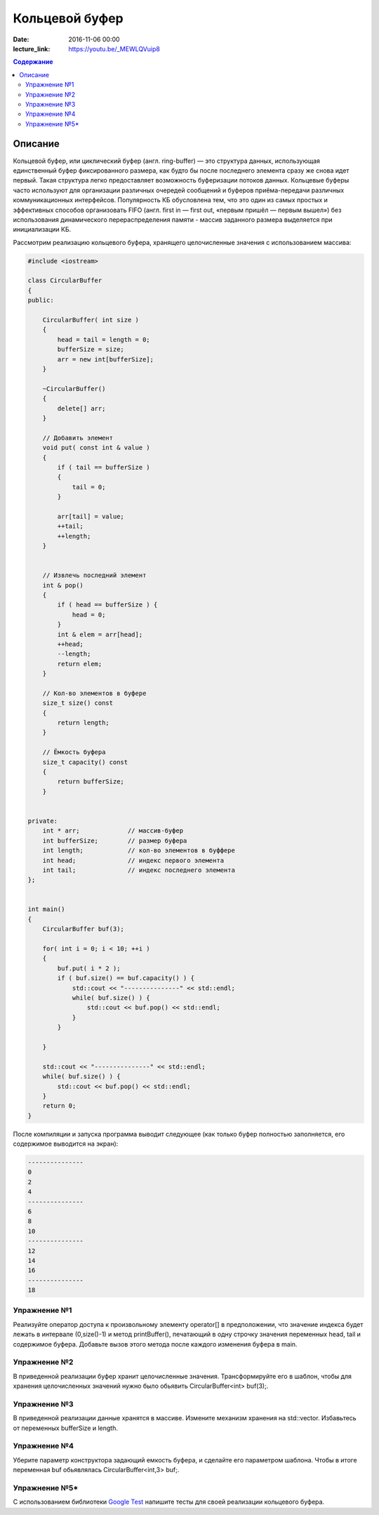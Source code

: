 Кольцевой буфер
######################################################################################

:date: 2016-11-06 00:00
:lecture_link: https://youtu.be/_MEWLQVuip8

.. default-role:: code
.. contents:: Содержание

Описание
========
Кольцевой буфер, или циклический буфер (англ. ring-buffer) — это структура данных, использующая единственный буфер фиксированного размера, как будто бы после последнего элемента сразу же снова идет первый. Такая структура легко предоставляет возможность буферизации потоков данных.
Кольцевые буферы часто используют для организации различных очередей сообщений и буферов приёма-передачи различных коммуникационных интерфейсов. Популярность КБ обусловлена тем, что это один из самых простых и эффективных способов организовать FIFO (англ. first in — first out, «первым пришёл — первым вышел») без использования динамического перераспределения памяти - массив заданного размера выделяется при инициализации КБ. 

Рассмотрим реализацию кольцевого буфера, хранящего целочисленные значения с использованием массива:

.. code-block:: cpp

	#include <iostream>

	class CircularBuffer 
	{
	public:

	    CircularBuffer( int size ) 
	    {
	        head = tail = length = 0;
	        bufferSize = size;
	        arr = new int[bufferSize];
	    }

	    ~CircularBuffer()
	    {
	        delete[] arr;
	    }

	    // Добавить элемент
	    void put( const int & value ) 
	    {
	        if ( tail == bufferSize ) 
	        {
	            tail = 0;
	        }
	    
	        arr[tail] = value;
	        ++tail;
	        ++length;
	    }


	    // Извлечь последний элемент
	    int & pop()
	    { 
	        if ( head == bufferSize ) {
	            head = 0;
	        }
	        int & elem = arr[head];
	        ++head;
	        --length;
	        return elem;
	    }

	    // Кол-во элементов в буфере
	    size_t size() const 
	    {
	        return length;
	    }

	    // Ёмкость буфера
	    size_t capacity() const 
	    {
	        return bufferSize;
	    }


	private:
	    int * arr;             // массив-буфер
	    int bufferSize;        // размер буфера
	    int length;            // кол-во элементов в буффере
	    int head;              // индекс первого элемента
	    int tail;              // индекс последнего элемента
	};


	int main()
	{
	    CircularBuffer buf(3);
	 
	    for( int i = 0; i < 10; ++i )
	    {
	        buf.put( i * 2 );
	        if ( buf.size() == buf.capacity() ) {
	            std::cout << "---------------" << std::endl;
	            while( buf.size() ) {
	                std::cout << buf.pop() << std::endl;
	            }
	        }

	    }
	 
	    std::cout << "---------------" << std::endl;
	    while( buf.size() ) {
	        std::cout << buf.pop() << std::endl;
	    }
	    return 0;
	}

После компиляции и запуска программа выводит следующее (как только буфер полностью заполняется, его содержимое выводится на экран):

.. code-block:: text

	---------------
	0
	2
	4
	---------------
	6
	8
	10
	---------------
	12
	14
	16
	---------------
	18


Упражнение №1
-------------

Реализуйте оператор доступа к произвольному элементу operator[] в предположении, что значение индекса будет лежать в интервале (0,size()-1) и метод printBuffer(), печатающий в одну строчку значения переменных head, tail и содержимое буфера. Добавьте вызов этого метода после каждого изменения буфера в main.


Упражнение №2
-------------

В приведенной реализации буфер хранит целочисленные значения. Трансформируйте его в шаблон, чтобы для хранения целочисленных значений нужно было обьявить  CircularBuffer<int> buf(3);.  


Упражнение №3
-------------

В приведенной реализации данные хранятся в массиве. Измените механизм хранения на std::vector. Избавьтесь от переменных bufferSize и length.


Упражнение №4
-------------

Уберите параметр конструктора задающий емкость буфера, и сделайте его параметром шаблона. Чтобы в итоге переменная buf обьявлялась CircularBuffer<int,3> buf;.

Упражнение №5\*
---------------

С использованием библиотеки `Google Test`__ напишите тесты для своей реализации кольцевого буфера.

.. __: http://judge.mipt.ru/mipt_cs_on_cpp/labs/lab8.html
